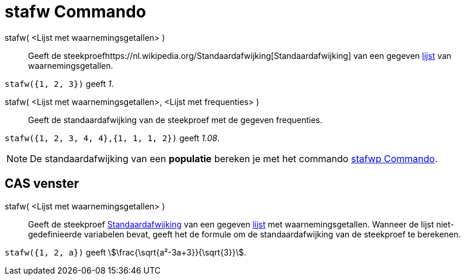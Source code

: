 = stafw Commando
:page-en: commands/SampleSD
ifdef::env-github[:imagesdir: /nl/modules/ROOT/assets/images]

stafw( <Lijst met waarnemingsgetallen> )::
  Geeft de steekproefhttps://nl.wikipedia.org/Standaardafwijking[Standaardafwijking] van een gegeven
  xref:/Lijsten.adoc[lijst] van waarnemingsgetallen.

[EXAMPLE]
====

`++stafw({1, 2, 3})++` geeft _1_.

====

stafw( <Lijst met waarnemingsgetallen>, <Lijst met frequenties> )::
  Geeft de standaardafwijking van de steekproef met de gegeven frequenties.

[EXAMPLE]
====

`++stafw({1, 2, 3, 4, 4},{1, 1, 1, 2})++` geeft _1.08_.

====

[NOTE]
====

De standaardafwijking van een *populatie* bereken je met het commando xref:/commands/stafwp.adoc[stafwp Commando].

====

== CAS venster

stafw( <Lijst met waarnemingsgetallen> )::
  Geeft de steekproef https://nl.wikipedia.org/Standaardafwijking[Standaardafwijking] van een gegeven
  xref:/Lijsten.adoc[lijst] met waarnemingsgetallen. Wanneer de lijst niet-gedefinieerde variabelen bevat, geeft het de
  formule om de standaardafwijking van de steekproef te berekenen.

[EXAMPLE]
====

`++stafw({1, 2, a})++` geeft stem:[\frac{\sqrt{a²-3a+3}}{\sqrt{3}}].

====
